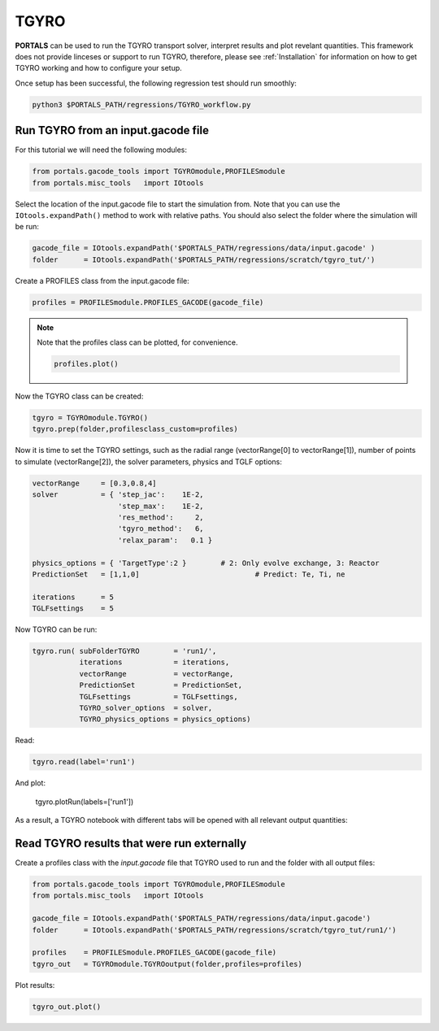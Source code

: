 TGYRO
==================

**PORTALS** can be used to run the TGYRO transport solver, interpret results and plot revelant quantities.
This framework does not provide linceses or support to run TGYRO, therefore, please see :ref:`Installation` for information on how to get TGYRO working and how to configure your setup.

Once setup has been successful, the following regression test should run smoothly:

.. code-block:: console

	python3 $PORTALS_PATH/regressions/TGYRO_workflow.py

Run TGYRO from an input.gacode file
-----------------------------------

For this tutorial we will need the following modules:

.. code-block:: python

	from portals.gacode_tools import TGYROmodule,PROFILESmodule
	from portals.misc_tools   import IOtools

Select the location of the input.gacode file to start the simulation from. Note that you can use the ``IOtools.expandPath()`` method to work with relative paths. You should also select the folder where the simulation will be run:

.. code-block:: python

	gacode_file = IOtools.expandPath('$PORTALS_PATH/regressions/data/input.gacode' )
	folder      = IOtools.expandPath('$PORTALS_PATH/regressions/scratch/tgyro_tut/')

Create a PROFILES class from the input.gacode file:

.. code-block:: python

	profiles = PROFILESmodule.PROFILES_GACODE(gacode_file)

.. note::

	Note that the profiles class can be plotted, for convenience.

	.. code-block:: python

		profiles.plot()

	.. figure:: figs/PROFILESnotebook.png
		:align: center
		:alt: PROFILES_Notebook
		:figclass: align-center

Now the TGYRO class can be created:

.. code-block:: python

	tgyro = TGYROmodule.TGYRO()
	tgyro.prep(folder,profilesclass_custom=profiles)

Now it is time to set the TGYRO settings, such as the radial range (vectorRange[0] to vectorRange[1]), number of points to simulate (vectorRange[2]), the solver parameters, physics and TGLF options:

.. code-block:: python

    vectorRange     = [0.3,0.8,4]
    solver          = { 'step_jac':    1E-2,
                        'step_max':    1E-2,
                        'res_method':     2,
                        'tgyro_method':   6,
                        'relax_param':   0.1 } 

    physics_options = { 'TargetType':2 }	# 2: Only evolve exchange, 3: Reactor
    PredictionSet   = [1,1,0] 				# Predict: Te, Ti, ne

    iterations      = 5
    TGLFsettings    = 5

Now TGYRO can be run:

.. code-block:: python

    tgyro.run( subFolderTGYRO        = 'run1/',      
               iterations            = iterations,
               vectorRange           = vectorRange,
               PredictionSet         = PredictionSet,
               TGLFsettings          = TGLFsettings,
               TGYRO_solver_options  = solver,
               TGYRO_physics_options = physics_options)

Read:

.. code-block:: python

	tgyro.read(label='run1')

And plot:

	tgyro.plotRun(labels=['run1'])

As a result, a TGYRO notebook with different tabs will be opened with all relevant output quantities:

.. figure:: figs/TGYROnotebook.png
	:align: center
	:alt: TGYRO_Notebook
	:figclass: align-center


Read TGYRO results that were run externally
----------------------------------------------

Create a profiles class with the `input.gacode` file that TGYRO used to run and the folder with all output files:

.. code-block:: python

	from portals.gacode_tools import TGYROmodule,PROFILESmodule
	from portals.misc_tools   import IOtools

	gacode_file = IOtools.expandPath('$PORTALS_PATH/regressions/data/input.gacode')
	folder      = IOtools.expandPath('$PORTALS_PATH/regressions/scratch/tgyro_tut/run1/')

	profiles    = PROFILESmodule.PROFILES_GACODE(gacode_file)
	tgyro_out   = TGYROmodule.TGYROoutput(folder,profiles=profiles)

Plot results:

.. code-block:: python

	tgyro_out.plot()
